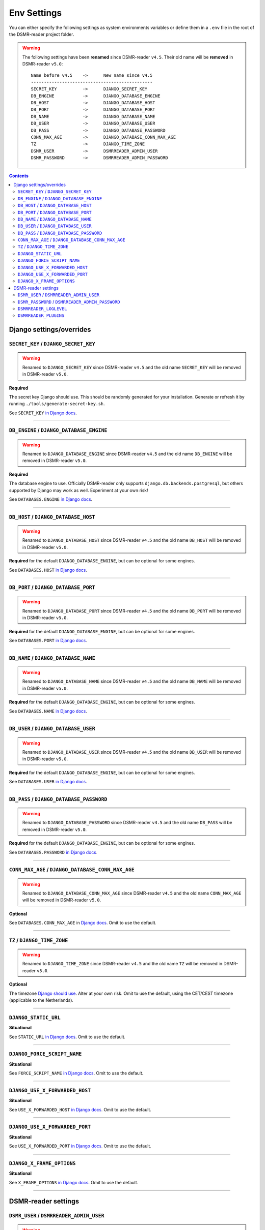 Env Settings
============

You can either specify the following settings as system environments variables or define them in a ``.env`` file in the root of the DSMR-reader project folder.


.. warning::

    The following settings have been **renamed** since DSMR-reader ``v4.5``. Their old name will be **removed** in DSMR-reader ``v5.0``::

        Name before v4.5    ->      New name since v4.5
        -----------------------------------------------
        SECRET_KEY          ->      DJANGO_SECRET_KEY
        DB_ENGINE           ->      DJANGO_DATABASE_ENGINE
        DB_HOST             ->      DJANGO_DATABASE_HOST
        DB_PORT             ->      DJANGO_DATABASE_PORT
        DB_NAME             ->      DJANGO_DATABASE_NAME
        DB_USER             ->      DJANGO_DATABASE_USER
        DB_PASS             ->      DJANGO_DATABASE_PASSWORD
        CONN_MAX_AGE        ->      DJANGO_DATABASE_CONN_MAX_AGE
        TZ                  ->      DJANGO_TIME_ZONE
        DSMR_USER           ->      DSMRREADER_ADMIN_USER
        DSMR_PASSWORD       ->      DSMRREADER_ADMIN_PASSWORD

.. contents::


Django settings/overrides
-------------------------

``SECRET_KEY`` / ``DJANGO_SECRET_KEY``
~~~~~~~~~~~~~~~~~~~~~~~~~~~~~~~~~~~~~~

.. warning::

    Renamed to ``DJANGO_SECRET_KEY`` since DSMR-reader ``v4.5`` and the old name ``SECRET_KEY`` will be removed in DSMR-reader ``v5.0``.

**Required**

The secret key Django should use. This should be randomly generated for your installation.
Generate or refresh it by running ``./tools/generate-secret-key.sh``.

See ``SECRET_KEY`` `in Django docs <https://docs.djangoproject.com/en/3.1/ref/settings/#secret-key>`__.

----

``DB_ENGINE`` / ``DJANGO_DATABASE_ENGINE``
~~~~~~~~~~~~~~~~~~~~~~~~~~~~~~~~~~~~~~~~~~

.. warning::

    Renamed to ``DJANGO_DATABASE_ENGINE`` since DSMR-reader ``v4.5`` and the old name ``DB_ENGINE`` will be removed in DSMR-reader ``v5.0``.

**Required**

The database engine to use. Officially DSMR-reader only supports ``django.db.backends.postgresql``, but others supported by Django may work as well.
Experiment at your own risk!

See ``DATABASES.ENGINE`` `in Django docs <https://docs.djangoproject.com/en/3.1/ref/settings/#engine>`__.

----

``DB_HOST`` / ``DJANGO_DATABASE_HOST``
~~~~~~~~~~~~~~~~~~~~~~~~~~~~~~~~~~~~~~

.. warning::

    Renamed to ``DJANGO_DATABASE_HOST`` since DSMR-reader ``v4.5`` and the old name ``DB_HOST`` will be removed in DSMR-reader ``v5.0``.

**Required** for the default ``DJANGO_DATABASE_ENGINE``, but can be optional for some engines.

See ``DATABASES.HOST`` `in Django docs <https://docs.djangoproject.com/en/3.1/ref/settings/#host>`__.

----

``DB_PORT`` / ``DJANGO_DATABASE_PORT``
~~~~~~~~~~~~~~~~~~~~~~~~~~~~~~~~~~~~~~

.. warning::

    Renamed to ``DJANGO_DATABASE_PORT`` since DSMR-reader ``v4.5`` and the old name ``DB_PORT`` will be removed in DSMR-reader ``v5.0``.

**Required** for the default ``DJANGO_DATABASE_ENGINE``, but can be optional for some engines.

See ``DATABASES.PORT`` `in Django docs <https://docs.djangoproject.com/en/3.1/ref/settings/#port>`__.

----

``DB_NAME`` / ``DJANGO_DATABASE_NAME``
~~~~~~~~~~~~~~~~~~~~~~~~~~~~~~~~~~~~~~

.. warning::

    Renamed to ``DJANGO_DATABASE_NAME`` since DSMR-reader ``v4.5`` and the old name ``DB_NAME`` will be removed in DSMR-reader ``v5.0``.

**Required** for the default ``DJANGO_DATABASE_ENGINE``, but can be optional for some engines.

See ``DATABASES.NAME`` `in Django docs <https://docs.djangoproject.com/en/3.1/ref/settings/#name>`__.

----

``DB_USER`` / ``DJANGO_DATABASE_USER``
~~~~~~~~~~~~~~~~~~~~~~~~~~~~~~~~~~~~~~

.. warning::

    Renamed to ``DJANGO_DATABASE_USER`` since DSMR-reader ``v4.5`` and the old name ``DB_USER`` will be removed in DSMR-reader ``v5.0``.

**Required** for the default ``DJANGO_DATABASE_ENGINE``, but can be optional for some engines.

See ``DATABASES.USER`` `in Django docs <https://docs.djangoproject.com/en/3.1/ref/settings/#user>`__.

----

``DB_PASS`` / ``DJANGO_DATABASE_PASSWORD``
~~~~~~~~~~~~~~~~~~~~~~~~~~~~~~~~~~~~~~~~~~

.. warning::

    Renamed to ``DJANGO_DATABASE_PASSWORD`` since DSMR-reader ``v4.5`` and the old name ``DB_PASS`` will be removed in DSMR-reader ``v5.0``.

**Required** for the default ``DJANGO_DATABASE_ENGINE``, but can be optional for some engines.

See ``DATABASES.PASSWORD`` `in Django docs <https://docs.djangoproject.com/en/3.1/ref/settings/#password>`__.

----

``CONN_MAX_AGE`` / ``DJANGO_DATABASE_CONN_MAX_AGE``
~~~~~~~~~~~~~~~~~~~~~~~~~~~~~~~~~~~~~~~~~~~~~~~~~~~

.. warning::

    Renamed to ``DJANGO_DATABASE_CONN_MAX_AGE`` since DSMR-reader ``v4.5`` and the old name ``CONN_MAX_AGE`` will be removed in DSMR-reader ``v5.0``.

**Optional**

See ``DATABASES.CONN_MAX_AGE`` in `Django docs <https://docs.djangoproject.com/en/3.1/ref/settings/#conn-max-age>`__. Omit to use the default.

----

``TZ`` / ``DJANGO_TIME_ZONE``
~~~~~~~~~~~~~~~~~~~~~~~~~~~~~

.. warning::

    Renamed to ``DJANGO_TIME_ZONE`` since DSMR-reader ``v4.5`` and the old name ``TZ`` will be removed in DSMR-reader ``v5.0``.

**Optional**

The timezone `Django should use <https://docs.djangoproject.com/en/3.1/ref/settings/#std:setting-TIME_ZONE>`__. Alter at your own risk. Omit to use the default, using the CET/CEST timezone (applicable to the Netherlands).

----

``DJANGO_STATIC_URL``
~~~~~~~~~~~~~~~~~~~~~
**Situational**

See ``STATIC_URL`` `in Django docs <https://docs.djangoproject.com/en/3.1/ref/settings/#static-url>`__. Omit to use the default.

----

``DJANGO_FORCE_SCRIPT_NAME``
~~~~~~~~~~~~~~~~~~~~~~~~~~~~
**Situational**

See ``FORCE_SCRIPT_NAME`` `in Django docs <https://docs.djangoproject.com/en/3.1/ref/settings/#force-script-name>`__. Omit to use the default.

----

``DJANGO_USE_X_FORWARDED_HOST``
~~~~~~~~~~~~~~~~~~~~~~~~~~~~~~~
**Situational**

See ``USE_X_FORWARDED_HOST`` `in Django docs <https://docs.djangoproject.com/en/3.1/ref/settings/#use-x-forwarded-host>`__. Omit to use the default.

----

``DJANGO_USE_X_FORWARDED_PORT``
~~~~~~~~~~~~~~~~~~~~~~~~~~~~~~~
**Situational**

See ``USE_X_FORWARDED_PORT`` `in Django docs <https://docs.djangoproject.com/en/3.1/ref/settings/#use-x-forwarded-port>`__. Omit to use the default.

----

``DJANGO_X_FRAME_OPTIONS``
~~~~~~~~~~~~~~~~~~~~~~~~~~
**Situational**

See ``X_FRAME_OPTIONS`` `in Django docs <https://docs.djangoproject.com/en/3.1/ref/settings/#x-frame-options>`__. Omit to use the default.

----

DSMR-reader settings
--------------------

``DSMR_USER`` / ``DSMRREADER_ADMIN_USER``
~~~~~~~~~~~~~~~~~~~~~~~~~~~~~~~~~~~~~~~~~

.. warning::

    Renamed to ``DSMRREADER_ADMIN_USER`` since DSMR-reader ``v4.5`` and the old name ``DSMR_USER`` will be removed in DSMR-reader ``v5.0``.

**Situational**

The username of the **webinterface** (super)user to create when running ``./manage.py dsmr_superuser``.

----

``DSMR_PASSWORD`` / ``DSMRREADER_ADMIN_PASSWORD``
~~~~~~~~~~~~~~~~~~~~~~~~~~~~~~~~~~~~~~~~~~~~~~~~~

.. warning::

    Renamed to ``DSMRREADER_ADMIN_PASSWORD`` since DSMR-reader ``v4.5`` and the old name ``DSMR_PASSWORD`` will be removed in DSMR-reader ``v5.0``.

**Situational**

The password of the ``DSMR_USER`` user to create (or update if the user exists) when running ``./manage.py dsmr_superuser``.

----

``DSMRREADER_LOGLEVEL``
~~~~~~~~~~~~~~~~~~~~~~~
**Optional**

The log level DSMR-reader should use. Choose either ``ERROR`` (omit for this default), ``WARNING`` or ``DEBUG`` (should be temporary due to file I/O).

For more information, :doc:`see Troubleshooting<troubleshooting>`.

----

``DSMRREADER_PLUGINS``
~~~~~~~~~~~~~~~~~~~~~~~
**Optional**

The plugins DSMR-reader should use. Omit to use the default of no plugins.
Note that this should be a comma separated list when specifying multiple plugins. E.g.::

    DSMRREADER_PLUGINS=dsmr_plugins.modules.plugin_name1
    DSMRREADER_PLUGINS=dsmr_plugins.modules.plugin_name1,dsmr_plugins.modules.plugin_name2

For more information, :doc:`see Plugins<plugins>`.
